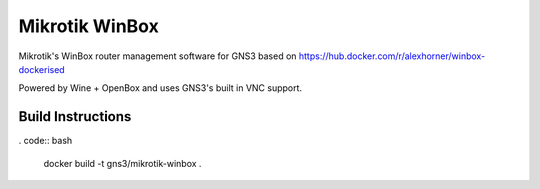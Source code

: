 Mikrotik WinBox
---------

Mikrotik's WinBox router management software for GNS3 based on https://hub.docker.com/r/alexhorner/winbox-dockerised

Powered by Wine + OpenBox and uses GNS3's built in VNC support.

Build Instructions
#######################
. code:: bash

    docker build -t gns3/mikrotik-winbox .
